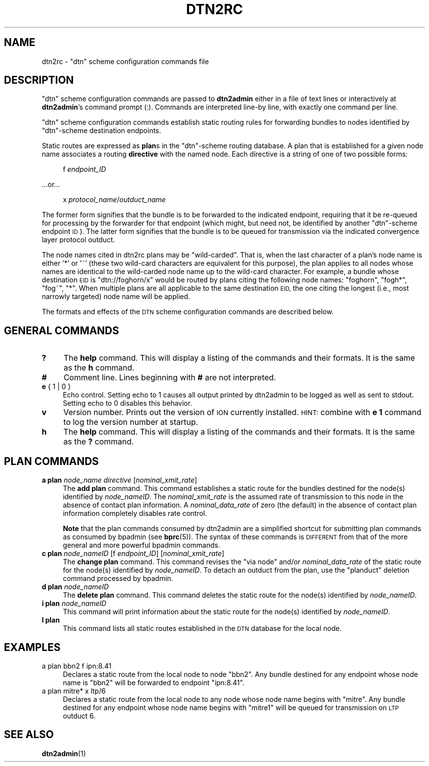 .\" Automatically generated by Pod::Man 4.14 (Pod::Simple 3.40)
.\"
.\" Standard preamble:
.\" ========================================================================
.de Sp \" Vertical space (when we can't use .PP)
.if t .sp .5v
.if n .sp
..
.de Vb \" Begin verbatim text
.ft CW
.nf
.ne \\$1
..
.de Ve \" End verbatim text
.ft R
.fi
..
.\" Set up some character translations and predefined strings.  \*(-- will
.\" give an unbreakable dash, \*(PI will give pi, \*(L" will give a left
.\" double quote, and \*(R" will give a right double quote.  \*(C+ will
.\" give a nicer C++.  Capital omega is used to do unbreakable dashes and
.\" therefore won't be available.  \*(C` and \*(C' expand to `' in nroff,
.\" nothing in troff, for use with C<>.
.tr \(*W-
.ds C+ C\v'-.1v'\h'-1p'\s-2+\h'-1p'+\s0\v'.1v'\h'-1p'
.ie n \{\
.    ds -- \(*W-
.    ds PI pi
.    if (\n(.H=4u)&(1m=24u) .ds -- \(*W\h'-12u'\(*W\h'-12u'-\" diablo 10 pitch
.    if (\n(.H=4u)&(1m=20u) .ds -- \(*W\h'-12u'\(*W\h'-8u'-\"  diablo 12 pitch
.    ds L" ""
.    ds R" ""
.    ds C` ""
.    ds C' ""
'br\}
.el\{\
.    ds -- \|\(em\|
.    ds PI \(*p
.    ds L" ``
.    ds R" ''
.    ds C`
.    ds C'
'br\}
.\"
.\" Escape single quotes in literal strings from groff's Unicode transform.
.ie \n(.g .ds Aq \(aq
.el       .ds Aq '
.\"
.\" If the F register is >0, we'll generate index entries on stderr for
.\" titles (.TH), headers (.SH), subsections (.SS), items (.Ip), and index
.\" entries marked with X<> in POD.  Of course, you'll have to process the
.\" output yourself in some meaningful fashion.
.\"
.\" Avoid warning from groff about undefined register 'F'.
.de IX
..
.nr rF 0
.if \n(.g .if rF .nr rF 1
.if (\n(rF:(\n(.g==0)) \{\
.    if \nF \{\
.        de IX
.        tm Index:\\$1\t\\n%\t"\\$2"
..
.        if !\nF==2 \{\
.            nr % 0
.            nr F 2
.        \}
.    \}
.\}
.rr rF
.\"
.\" Accent mark definitions (@(#)ms.acc 1.5 88/02/08 SMI; from UCB 4.2).
.\" Fear.  Run.  Save yourself.  No user-serviceable parts.
.    \" fudge factors for nroff and troff
.if n \{\
.    ds #H 0
.    ds #V .8m
.    ds #F .3m
.    ds #[ \f1
.    ds #] \fP
.\}
.if t \{\
.    ds #H ((1u-(\\\\n(.fu%2u))*.13m)
.    ds #V .6m
.    ds #F 0
.    ds #[ \&
.    ds #] \&
.\}
.    \" simple accents for nroff and troff
.if n \{\
.    ds ' \&
.    ds ` \&
.    ds ^ \&
.    ds , \&
.    ds ~ ~
.    ds /
.\}
.if t \{\
.    ds ' \\k:\h'-(\\n(.wu*8/10-\*(#H)'\'\h"|\\n:u"
.    ds ` \\k:\h'-(\\n(.wu*8/10-\*(#H)'\`\h'|\\n:u'
.    ds ^ \\k:\h'-(\\n(.wu*10/11-\*(#H)'^\h'|\\n:u'
.    ds , \\k:\h'-(\\n(.wu*8/10)',\h'|\\n:u'
.    ds ~ \\k:\h'-(\\n(.wu-\*(#H-.1m)'~\h'|\\n:u'
.    ds / \\k:\h'-(\\n(.wu*8/10-\*(#H)'\z\(sl\h'|\\n:u'
.\}
.    \" troff and (daisy-wheel) nroff accents
.ds : \\k:\h'-(\\n(.wu*8/10-\*(#H+.1m+\*(#F)'\v'-\*(#V'\z.\h'.2m+\*(#F'.\h'|\\n:u'\v'\*(#V'
.ds 8 \h'\*(#H'\(*b\h'-\*(#H'
.ds o \\k:\h'-(\\n(.wu+\w'\(de'u-\*(#H)/2u'\v'-.3n'\*(#[\z\(de\v'.3n'\h'|\\n:u'\*(#]
.ds d- \h'\*(#H'\(pd\h'-\w'~'u'\v'-.25m'\f2\(hy\fP\v'.25m'\h'-\*(#H'
.ds D- D\\k:\h'-\w'D'u'\v'-.11m'\z\(hy\v'.11m'\h'|\\n:u'
.ds th \*(#[\v'.3m'\s+1I\s-1\v'-.3m'\h'-(\w'I'u*2/3)'\s-1o\s+1\*(#]
.ds Th \*(#[\s+2I\s-2\h'-\w'I'u*3/5'\v'-.3m'o\v'.3m'\*(#]
.ds ae a\h'-(\w'a'u*4/10)'e
.ds Ae A\h'-(\w'A'u*4/10)'E
.    \" corrections for vroff
.if v .ds ~ \\k:\h'-(\\n(.wu*9/10-\*(#H)'\s-2\u~\d\s+2\h'|\\n:u'
.if v .ds ^ \\k:\h'-(\\n(.wu*10/11-\*(#H)'\v'-.4m'^\v'.4m'\h'|\\n:u'
.    \" for low resolution devices (crt and lpr)
.if \n(.H>23 .if \n(.V>19 \
\{\
.    ds : e
.    ds 8 ss
.    ds o a
.    ds d- d\h'-1'\(ga
.    ds D- D\h'-1'\(hy
.    ds th \o'bp'
.    ds Th \o'LP'
.    ds ae ae
.    ds Ae AE
.\}
.rm #[ #] #H #V #F C
.\" ========================================================================
.\"
.IX Title "DTN2RC 5"
.TH DTN2RC 5 "2021-05-31" "perl v5.32.1" "BP configuration files"
.\" For nroff, turn off justification.  Always turn off hyphenation; it makes
.\" way too many mistakes in technical documents.
.if n .ad l
.nh
.SH "NAME"
dtn2rc \- "dtn" scheme configuration commands file
.SH "DESCRIPTION"
.IX Header "DESCRIPTION"
\&\*(L"dtn\*(R" scheme configuration commands are passed to \fBdtn2admin\fR either in a
file of text lines or interactively at \fBdtn2admin\fR's command prompt (:).
Commands are interpreted line-by line, with exactly one command per line.
.PP
\&\*(L"dtn\*(R" scheme configuration commands establish static routing rules
for forwarding bundles to nodes identified by \*(L"dtn\*(R"\-scheme destination
endpoints.
.PP
Static routes are expressed as \fBplan\fRs in the \*(L"dtn\*(R"\-scheme routing database.
A plan that is established for a given node name associates a routing
\&\fBdirective\fR with the named node.  Each directive is a string of one of
two possible forms:
.Sp
.RS 4
f \fIendpoint_ID\fR
.RE
.PP
\&...or...
.Sp
.RS 4
x \fIprotocol_name\fR/\fIoutduct_name\fR
.RE
.PP
The former form signifies that the bundle is to be forwarded to the indicated
endpoint, requiring that it be re-queued for processing by the forwarder
for that endpoint (which might, but need not, be identified by another
\&\*(L"dtn\*(R"\-scheme endpoint \s-1ID\s0).  The latter form signifies that the bundle is
to be queued for transmission via the indicated convergence layer protocol
outduct.
.PP
The node names cited in dtn2rc plans may be \*(L"wild-carded\*(R".  That is, when the
last character of a plan's node name is either '*' or '~' (these two wild-card
characters are equivalent for this purpose), the plan applies to all nodes
whose names are identical to the wild-carded node name up to the wild-card
character.  For example, a bundle whose destination \s-1EID\s0 is \*(L"dtn://foghorn/x\*(R"
would be routed by plans citing the following node names: \*(L"foghorn\*(R",
\&\*(L"fogh*\*(R", \*(L"fog~\*(R", \*(L"*\*(R".  When multiple plans are all applicable to the
same destination \s-1EID,\s0 the one citing the longest (i.e., most narrowly
targeted) node name will be applied.
.PP
The formats and effects of the \s-1DTN\s0 scheme configuration commands are
described below.
.SH "GENERAL COMMANDS"
.IX Header "GENERAL COMMANDS"
.IP "\fB?\fR" 4
.IX Item "?"
The \fBhelp\fR command.  This will display a listing of the commands and their
formats.  It is the same as the \fBh\fR command.
.IP "\fB#\fR" 4
.IX Item "#"
Comment line.  Lines beginning with \fB#\fR are not interpreted.
.IP "\fBe\fR { 1 | 0 }" 4
.IX Item "e { 1 | 0 }"
Echo control.  Setting echo to 1 causes all output printed by dtn2admin to be
logged as well as sent to stdout.  Setting echo to 0 disables this behavior.
.IP "\fBv\fR" 4
.IX Item "v"
Version number.  Prints out the version of \s-1ION\s0 currently installed.  \s-1HINT:\s0
combine with \fBe 1\fR command to log the version number at startup.
.IP "\fBh\fR" 4
.IX Item "h"
The \fBhelp\fR command.  This will display a listing of the commands and their
formats.  It is the same as the \fB?\fR command.
.SH "PLAN COMMANDS"
.IX Header "PLAN COMMANDS"
.IP "\fBa plan\fR \fInode_name\fR \fIdirective\fR [\fInominal_xmit_rate\fR]" 4
.IX Item "a plan node_name directive [nominal_xmit_rate]"
The \fBadd plan\fR command.  This command establishes a static route for
the bundles destined for the node(s) identified by \fInode_nameID\fR.  The
\&\fInominal_xmit_rate\fR is the assumed rate of transmission to this node
in the absence of contact plan information.  A \fInominal_data_rate\fR of
zero (the default) in the absence of contact plan information completely
disables rate control.
.Sp
\&\fBNote\fR that the plan commands consumed by dtn2admin are a simplified
shortcut for submitting plan commands as consumed by bpadmin (see \fBbprc\fR\|(5)).
The syntax of these commands is \s-1DIFFERENT\s0 from that of the more general
and more powerful bpadmin commands.
.IP "\fBc plan\fR \fInode_nameID\fR [f \fIendpoint_ID\fR] [\fInominal_xmit_rate\fR]" 4
.IX Item "c plan node_nameID [f endpoint_ID] [nominal_xmit_rate]"
The \fBchange plan\fR command.  This command revises the \*(L"via node\*(R" and/or
\&\fInominal_data_rate\fR of the static route for the node(s) identified by
\&\fInode_nameID\fR.  To detach an outduct from the plan, use the \*(L"planduct\*(R"
deletion command processed by bpadmin.
.IP "\fBd plan\fR \fInode_nameID\fR" 4
.IX Item "d plan node_nameID"
The \fBdelete plan\fR command.  This command deletes the static route for
the node(s) identified by \fInode_nameID\fR.
.IP "\fBi plan\fR \fInode_nameID\fR" 4
.IX Item "i plan node_nameID"
This command will print information about the static route for the node(s)
identified by \fInode_nameID\fR.
.IP "\fBl plan\fR" 4
.IX Item "l plan"
This command lists all static routes established in the \s-1DTN\s0 database for
the local node.
.SH "EXAMPLES"
.IX Header "EXAMPLES"
.IP "a plan bbn2 f ipn:8.41" 4
.IX Item "a plan bbn2 f ipn:8.41"
Declares a static route from the local node to node \*(L"bbn2\*(R".  Any bundle
destined for any endpoint whose node name is \*(L"bbn2\*(R" will be forwarded
to endpoint \*(L"ipn:8.41\*(R".
.IP "a plan mitre* x ltp/6" 4
.IX Item "a plan mitre* x ltp/6"
Declares a static route from the local node to any node whose node name
begins with \*(L"mitre\*(R".  Any bundle destined for any endpoint whose node
name begins with \*(L"mitre1\*(R" will be queued for transmission on \s-1LTP\s0 outduct 6.
.SH "SEE ALSO"
.IX Header "SEE ALSO"
\&\fBdtn2admin\fR\|(1)
